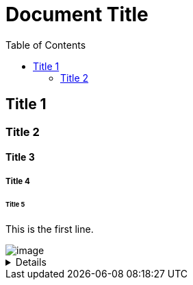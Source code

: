 = Document Title
:toc:
:toc-placement: left
:toclevels: 2
:icons: font

== Title 1

=== Title 2

==== Title 3

===== Title 4

====== Title 5

This is the first line.

image::C:\Users\lee_h\OneDrive\Documents\ShareX\Screenshots\2023-01\dxdiag_VCjIZ0S8GT.png[image]

[%collapsible]
====
This content is only revealed when the user clicks the block title.
This content is only revealed when the user clicks the block title.
This content is only revealed when the user clicks the block title.
This content is only revealed when the user clicks the block title.
This content is only revealed when the user clicks the block title.
====
